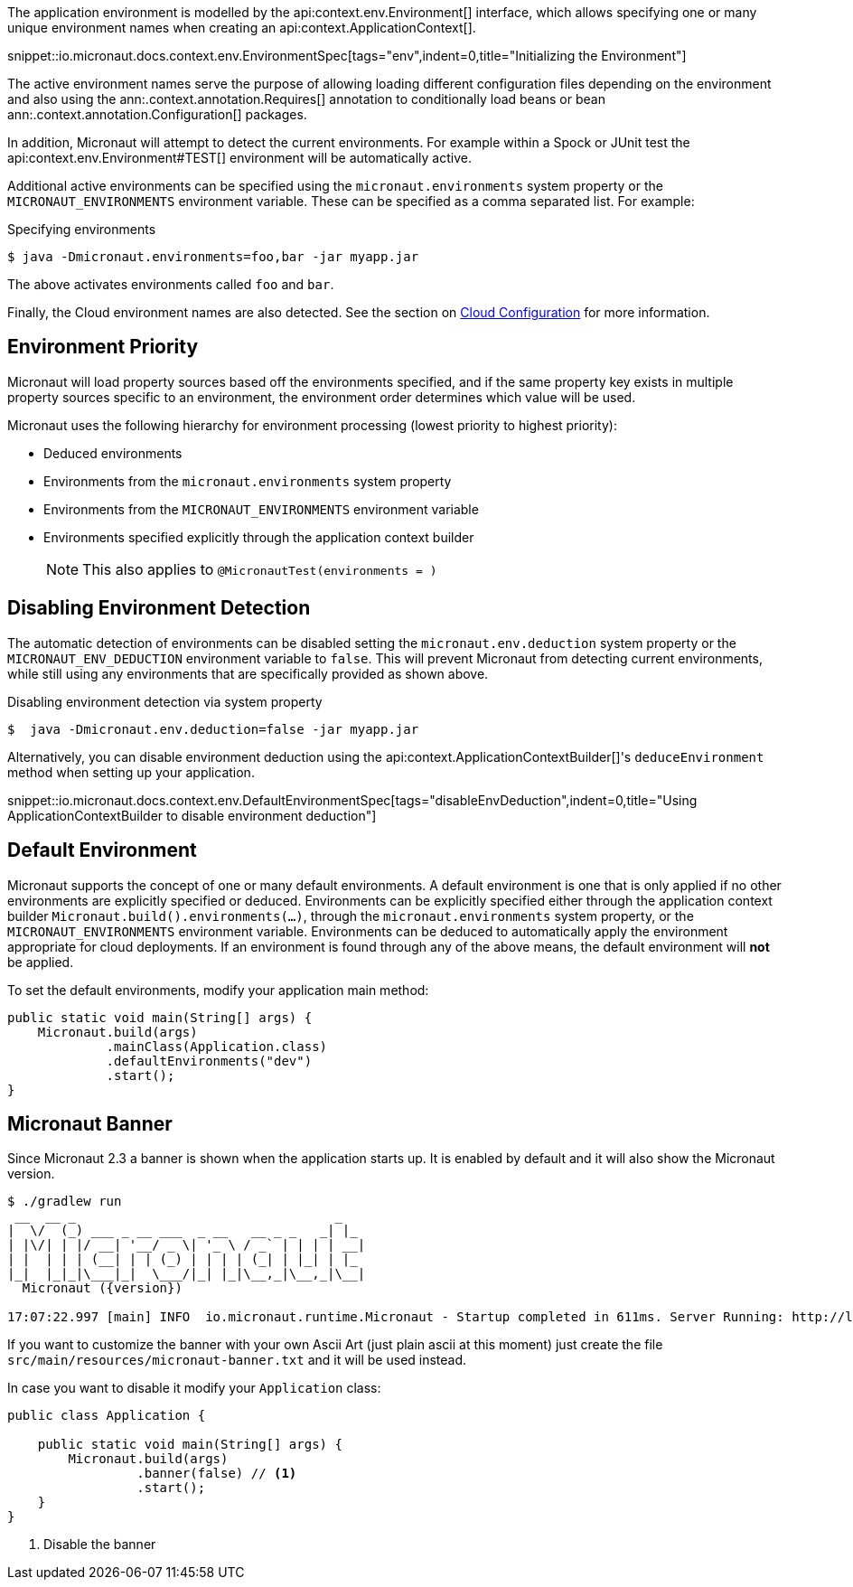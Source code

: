 The application environment is modelled by the api:context.env.Environment[] interface, which allows specifying one or many unique environment names when creating an api:context.ApplicationContext[].

snippet::io.micronaut.docs.context.env.EnvironmentSpec[tags="env",indent=0,title="Initializing the Environment"]

The active environment names serve the purpose of allowing loading different configuration files depending on the environment and also using the ann:.context.annotation.Requires[] annotation to conditionally load beans or bean ann:.context.annotation.Configuration[] packages.

In addition, Micronaut will attempt to detect the current environments. For example within a Spock or JUnit test the api:context.env.Environment#TEST[] environment will be automatically active.

Additional active environments can be specified using the `micronaut.environments` system property or the `MICRONAUT_ENVIRONMENTS` environment variable. These can be specified as a comma separated list. For example:

.Specifying environments
[source,bash]
----
$ java -Dmicronaut.environments=foo,bar -jar myapp.jar
----

The above activates environments called `foo` and `bar`.

Finally, the Cloud environment names are also detected. See the section on <<cloudConfiguration,Cloud Configuration>> for more information.

== Environment Priority

Micronaut will load property sources based off the environments specified, and if the same property key exists in multiple property sources specific to an environment, the environment order determines which value will be used.

Micronaut uses the following hierarchy for environment processing (lowest priority to highest priority):

* Deduced environments
* Environments from the `micronaut.environments` system property
* Environments from the `MICRONAUT_ENVIRONMENTS` environment variable
* Environments specified explicitly through the application context builder
+
NOTE: This also applies to `@MicronautTest(environments = )`
+


== Disabling Environment Detection

The automatic detection of environments can be disabled setting the `micronaut.env.deduction` system property or the `MICRONAUT_ENV_DEDUCTION` environment variable to `false`. This will prevent Micronaut from detecting current environments, while still using any environments that are specifically provided as shown above.

.Disabling environment detection via system property
[source,bash]
----
$  java -Dmicronaut.env.deduction=false -jar myapp.jar
----

Alternatively, you can disable environment deduction using the api:context.ApplicationContextBuilder[]'s `deduceEnvironment` method when setting up your application.

snippet::io.micronaut.docs.context.env.DefaultEnvironmentSpec[tags="disableEnvDeduction",indent=0,title="Using ApplicationContextBuilder to disable environment deduction"]

== Default Environment

Micronaut supports the concept of one or many default environments. A default environment is one that is only applied if no other environments are explicitly specified or deduced. Environments can be explicitly specified either through the application context builder `Micronaut.build().environments(...)`, through the `micronaut.environments` system property, or the `MICRONAUT_ENVIRONMENTS` environment variable. Environments can be deduced to automatically apply the environment appropriate for cloud deployments. If an environment is found through any of the above means, the default environment will *not* be applied.

To set the default environments, modify your application main method:

[source,java]
----
public static void main(String[] args) {
    Micronaut.build(args)
             .mainClass(Application.class)
             .defaultEnvironments("dev")
             .start();
}
----

== Micronaut Banner

Since Micronaut 2.3 a banner is shown when the application starts up. It is enabled by default and it will also show the Micronaut version.

[source,shell,subs="attributes"]
----
$ ./gradlew run
 __  __ _                                  _
|  \/  (_) ___ _ __ ___  _ __   __ _ _   _| |_
| |\/| | |/ __| '__/ _ \| '_ \ / _` | | | | __|
| |  | | | (__| | | (_) | | | | (_| | |_| | |_
|_|  |_|_|\___|_|  \___/|_| |_|\__,_|\__,_|\__|
  Micronaut ({version})

17:07:22.997 [main] INFO  io.micronaut.runtime.Micronaut - Startup completed in 611ms. Server Running: http://localhost:8080
----

If you want to customize the banner with your own Ascii Art (just plain ascii at this moment) just create the file `src/main/resources/micronaut-banner.txt`
and it will be used instead.

In case you want to disable it modify your `Application` class:

[source,java]
----
public class Application {

    public static void main(String[] args) {
        Micronaut.build(args)
                 .banner(false) // <1>
                 .start();
    }
}
----
<1> Disable the banner
